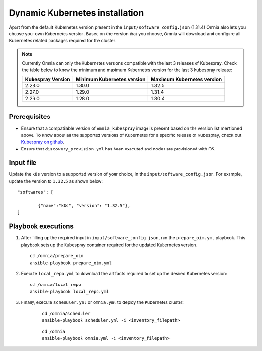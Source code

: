 ================================
Dynamic Kubernetes installation
================================

Apart from the default Kubernetes version present in the ``input/software_config.json`` (1.31.4) Omnia also lets you choose your own Kubernetes version.
Based on the version that you choose, Omnia will download and configure all Kubernetes related packages required for the cluster.

.. note:: Currently Omnia can only the Kubernetes versions compatible with the last 3 releases of Kubespray. Check the table below to know the minimum and maximum Kubernetes version for the last 3 Kubespray release:

    +-------------------+----------------------------+----------------------------+
    | Kubespray Version | Minimum Kubernetes version | Maximum Kubernetes version |
    +===================+============================+============================+
    | 2.28.0            | 1.30.0                     | 1.32.5                     |
    +-------------------+----------------------------+----------------------------+
    | 2.27.0            | 1.29.0                     | 1.31.4                     |
    +-------------------+----------------------------+----------------------------+
    | 2.26.0            | 1.28.0                     | 1.30.4                     |
    +-------------------+----------------------------+----------------------------+

Prerequisites
===============

* Ensure that a compatilable version of ``omnia_kubespray`` image is present based on the version list mentioned above. To know about all the supported versions of Kubernetes for a specific release of Kubespray, check out `Kubespray on github <https://github.com/kubernetes-sigs/kubespray>`_. 
* Ensure that ``discovery_provision.yml`` has been executed and nodes are provisioned with OS.

Input file
============

Update the ``k8s`` version to a supported version of your choice, in the ``input/software_config.json``. For example, update the version to ``1.32.5`` as shown below: ::

    "softwares": [

            {"name":"k8s", "version": "1.32.5"},
    ]

Playbook executions
=====================

1. After filling up the required input in ``input/software_config.json``, run the ``prepare_oim.yml`` playbook. This playbook sets up the Kubespray container required for the updated Kubernetes version. ::

    cd /omnia/prepare_oim
    ansible-playbook prepare_oim.yml

2. Execute ``local_repo.yml`` to download the artifacts required to set up the desired Kubernetes version: ::

    cd /omnia/local_repo
    ansible-playbook local_repo.yml

3. Finally, execute ``scheduler.yml`` or ``omnia.yml`` to deploy the Kubernetes cluster: 

    ::

        cd /omnia/scheduler
        ansible-playbook scheduler.yml -i <inventory_filepath>

    ::

        cd /omnia
        ansible-playbook omnia.yml -i <inventory_filepath>

